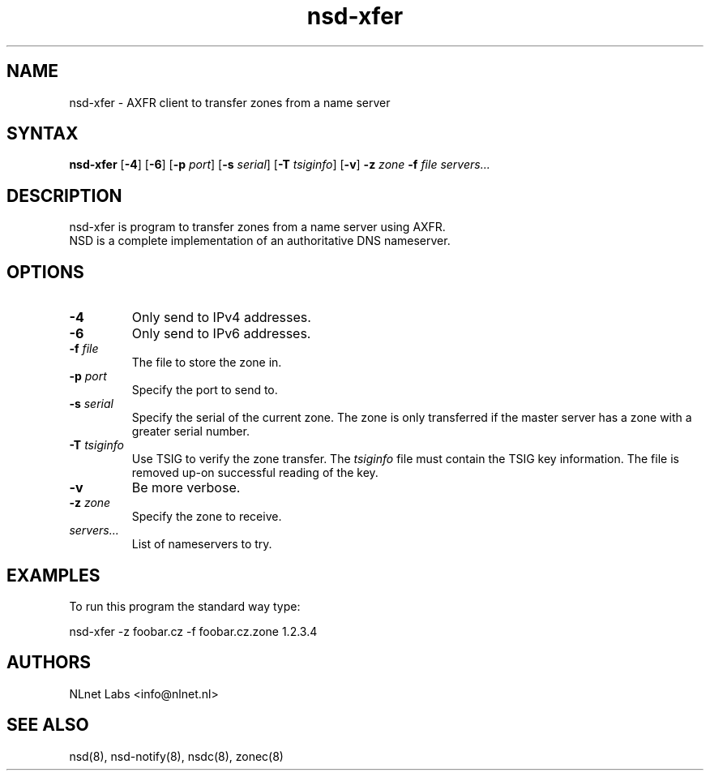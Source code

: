 .TH "nsd-xfer" "8" "@version@" "NLnet Labs" "nsd"
.SH "NAME"
.LP 
nsd\-xfer \- AXFR client to transfer zones from a name server
.SH "SYNTAX"
.LP 
\fBnsd\-xfer\fR [\fB-4\fR] [\fB-6\fR] [\fB-p\fR \fIport\fR] [\fB-s\fR \fIserial\fR] [\fB-T\fR \fItsiginfo\fR] [\fB-v\fR] \fB\-z\fR \fIzone\fR \fB\-f\fR \fIfile\fR \fIservers...\fR
.SH "DESCRIPTION"
.LP 
nsd\-xfer is program to transfer zones from a name server using AXFR.
.br 
NSD is a complete implementation of an authoritative DNS nameserver.
.SH "OPTIONS"
.LP 
.TP
\fB\-4\fR
Only send to IPv4 addresses.
.TP
\fB\-6\fR
Only send to IPv6 addresses.
.TP 
\fB\-f\fR \fIfile\fR
The file to store the zone in.
.TP 
\fB\-p\fR \fIport\fR
Specify the port to send to.
.TP 
\fB\-s\fR \fIserial\fR
Specify the serial of the current zone.  The zone is only transferred
if the master server has a zone with a greater serial number.
.TP 
\fB\-T\fR \fItsiginfo\fR
Use TSIG to verify the zone transfer.  The \fItsiginfo\fR file must
contain the TSIG key information.  The file is removed up-on
successful reading of the key.
.TP 
\fB\-v\fR
Be more verbose.
.TP 
\fB\-z\fR \fIzone\fR
Specify the zone to receive.
.TP 
\fIservers...\fR
List of nameservers to try.
.SH "EXAMPLES"
.LP 
To run this program the standard way type:
.LP 
nsd\-xfer \-z foobar.cz -f foobar.cz.zone 1.2.3.4
.SH "AUTHORS"
.LP 
NLnet Labs <info@nlnet.nl>
.SH "SEE ALSO"
.LP 
nsd(8), nsd-notify(8), nsdc(8), zonec(8)
